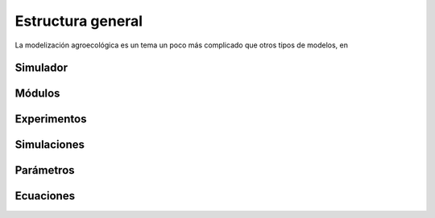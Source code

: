 Estructura general
==================
La modelización agroecológica es un tema un poco más complicado que otros tipos de modelos, en

Simulador
---------


Módulos
-------


Experimentos
------------


Simulaciones
------------


Parámetros
----------


Ecuaciones
----------

